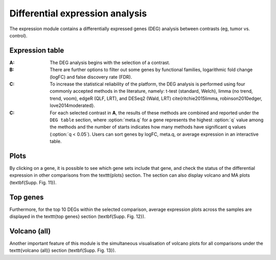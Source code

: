 .. _DEGs:

Differential expression analysis
================================================================================

The expression module contains a differentially expressed genes (DEG) analysis 
between contrasts (eg, tumor vs. control).


Expression table
--------------------------------------------------------------------------------

:**A**: The DEG analysis begins with the selection of a contrast.

:**B**: There are further options to filter out some genes by functional 
        families, logarithmic fold change (logFC) and false discovery rate (FDR).

:**C**: To increase the statistical reliability of the platform, the DEG analysis
        is performed using four commonly accepted methods in the literature, namely: 
        t-test (standard, Welch), limma (no trend, trend, voom), edgeR (QLF, LRT), 
        and DESeq2 (Wald, LRT) \cite{ritchie2015limma, robinson2010edger, love2014moderated}.

:**C**: For each selected contrast in **A**, the results of these methods are combined
        and reported under the ``DEG table`` section, where :option:`meta.q` for a gene 
        represents the highest :option:`q` value among the methods and the number of starts 
        indicates how many methods have significant q values (:option:`q < 0.05`). Users 
        can sort genes by logFC, meta.q, or average expression in an interactive table. 


.. figure:: figures/ug.010.png
    :align: center
    :width: 100%


Plots
--------------------------------------------------------------------------------
By clicking on a gene, it is possible to see which
gene sets include that gene, and check the status of the differential expression in 
other comparisons from the \texttt{plots} section.  The section can also display 
volcano and MA plots (\textbf{Supp. Fig. 11}). 


Top genes
--------------------------------------------------------------------------------
Furthermore, for the top 10 DEGs 
within the selected comparison, average expression plots across the samples are 
displayed in the \texttt{top genes} section (\textbf{Supp. Fig. 12}). 


Volcano (all)
--------------------------------------------------------------------------------
Another important feature of this module is the simultaneous visualisation of volcano
plots for all comparisons under the \texttt{volcano (all)} section (\textbf{Supp. Fig. 13}).

